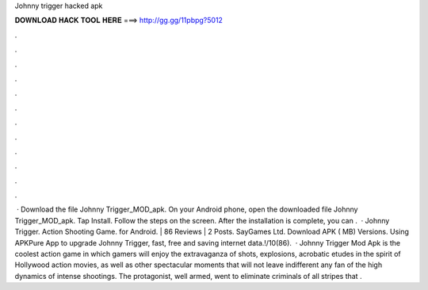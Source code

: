 Johnny trigger hacked apk

𝐃𝐎𝐖𝐍𝐋𝐎𝐀𝐃 𝐇𝐀𝐂𝐊 𝐓𝐎𝐎𝐋 𝐇𝐄𝐑𝐄 ===> http://gg.gg/11pbpg?5012

.

.

.

.

.

.

.

.

.

.

.

.

 · Download the file Johnny Trigger_MOD_apk. On your Android phone, open the downloaded file Johnny Trigger_MOD_apk. Tap Install. Follow the steps on the screen. After the installation is complete, you can .  · Johnny Trigger. Action Shooting Game. for Android. | 86 Reviews | 2 Posts. SayGames Ltd. Download APK ( MB) Versions. Using APKPure App to upgrade Johnny Trigger, fast, free and saving internet data.!/10(86).  · Johnny Trigger Mod Apk is the coolest action game in which gamers will enjoy the extravaganza of shots, explosions, acrobatic etudes in the spirit of Hollywood action movies, as well as other spectacular moments that will not leave indifferent any fan of the high dynamics of intense shootings. The protagonist, well armed, went to eliminate criminals of all stripes that .
